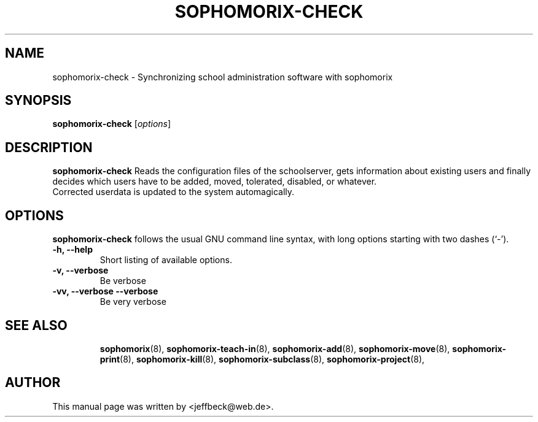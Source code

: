 .\"                                      Hey, EMACS: -*- nroff -*-
.\" First parameter, NAME, should be all caps
.\" Second parameter, SECTION, should be 1-8, maybe w/ subsection
.\" other parameters are allowed: see man(7), man(1)
.TH SOPHOMORIX-CHECK 8 "November 16, 2004"
.\" Please adjust this date whenever revising the manpage.
.\"
.\" Some roff macros, for reference:
.\" .nh        disable hyphenation
.\" .hy        enable hyphenation
.\" .ad l      left justify
.\" .ad b      justify to both left and right margins
.\" .nf        disable filling
.\" .fi        enable filling
.\" .br        insert line break
.\" .sp <n>    insert n+1 empty lines
.\" for manpage-specific macros, see man(7)
.SH NAME
sophomorix-check \- Synchronizing school administration software with sophomorix 
.SH SYNOPSIS
.B sophomorix-check
.RI [ options ]
.br
.SH DESCRIPTION
.B sophomorix-check  
Reads the configuration files of the schoolserver, gets information
about existing users and finally decides which users have to be added,
moved, tolerated, disabled, or whatever.
.br
Corrected userdata is updated to the system automagically.
.PP
.SH OPTIONS
.B sophomorix-check
follows the usual GNU command line syntax, with long options starting
with two dashes (`-').
.TP
.B \-h, \-\-help
Short listing of available options.
.TP
.B \-v, \-\-verbose
Be verbose
.TP
.B \-vv, \-\-verbose \-\-verbose
Be very verbose
.TP
.SH SEE ALSO
.BR sophomorix (8),
.BR sophomorix-teach-in (8),
.BR sophomorix-add (8),
.BR sophomorix-move (8),
.BR sophomorix-print (8),
.BR sophomorix-kill (8),
.BR sophomorix-subclass (8),
.BR sophomorix-project (8),

.\".BR baz (1).
.\".br
.\"You can see the full options of the Programs by calling for example 
.\".IR "sophomrix-check -h" ,
.
.SH AUTHOR
This manual page was written by <jeffbeck@web.de>.
